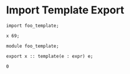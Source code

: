 * Import Template Export

#+NAME: source
#+begin_src glint
import foo_template;

x 69;
#+end_src

#+NAME: source
#+begin_src glint
module foo_template;

export x :: template(e : expr) e;
#+end_src

#+NAME: status
#+begin_example
0
#+end_example

#+NAME: output
#+begin_example
#+end_example

